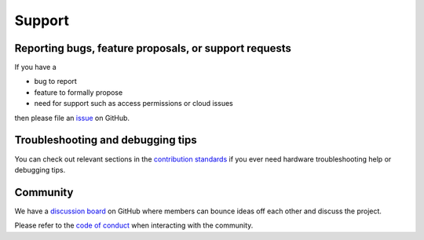 .. _Support:

Support
=======

Reporting bugs, feature proposals, or support requests
------------------------------------------------------

If you have a

* bug to report
* feature to formally propose
* need for support such as access permissions or cloud issues

then please file an
`issue <https://github.com/tenstorrent-metal/tt-metal/issues/new/choose>`_ on
GitHub.

Troubleshooting and debugging tips
----------------------------------

You can check out relevant sections in the
`contribution standards
<https://github.com/tenstorrent-metal/tt-metal/blob/main/CONTRIBUTING.md>`_ if
you ever need hardware troubleshooting help or debugging tips.

Community
---------

We have a `discussion board
<https://github.com/orgs/tenstorrent-metal/discussions>`_ on GitHub where
members can bounce ideas off each other and discuss the project.

Please refer to the `code of conduct
<https://github.com/tenstorrent-metal/tt-metal/blob/main/CODE_OF_CONDUCT.md>`_
when interacting with the community.

